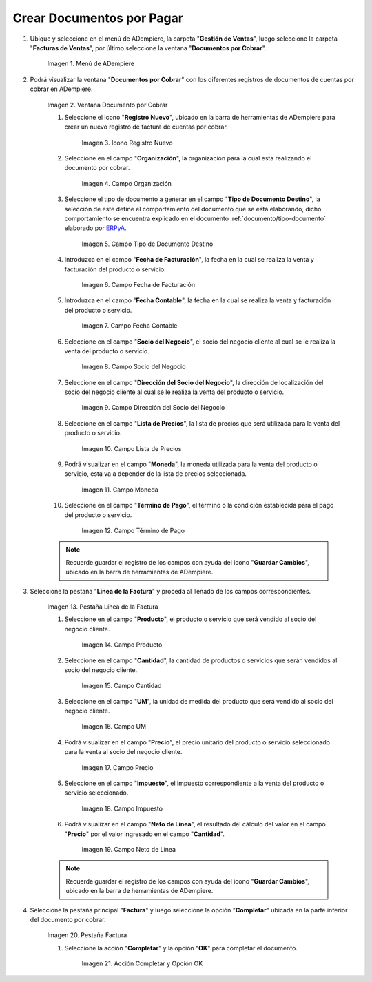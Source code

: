 .. |Menú de ADempiere| image:: resources/documento-por-cobrar.png
.. |Ventana Documento por Cobrar| image:: resources/vent-documento-por-cobrar.png
.. |Icono Registro Nuevo| image:: resources/icono-registro-nuevo.png
.. |Campo Organización| image:: resources/campo-organizacion.png
.. |Campo Tipo de Documento Destino| image:: resources/campo-tipo-documento.png
.. |Campo Fecha de Facturación| image:: resources/campo-fecha-facturacion.png
.. |Campo Fecha Contable| image:: resources/campo-fecha-contable.png
.. |Campo Socio del Negocio| image:: resources/campo-socio-cliente.png
.. |Campo Dirección del Socio del Negocio| image:: resources/campo-direccion-socio-cliente.png
.. |Campo Lista de Precios| image:: resources/campo-lista-precios.png
.. |Campo Moneda| image:: resources/campo-moneda.png
.. |Campo Término de Pago| image:: resources/campo-termino-pago.png
.. |Pestaña Línea de la Factura| image:: resources/pest-linea-factura.png
.. |Campo Producto| image:: resources/campo-producto.png
.. |Campo Cantidad| image:: resources/campo-cantidad.png
.. |Campo UM| image:: resources/campo-um.png
.. |Campo Precio| image:: resources/campo-precio.png
.. |Campo Impuesto| image:: resources/campo-impuesto.png
.. |Campo Neto de Línea| image:: resources/campo-neto-linea.png
.. |Pestaña Factura| image:: resources/pest-factura.png
.. |Acción Completar y Opción OK| image:: resources/completar-factura.png

.. _documento/documento-por-cobrar:
.. _ERPyA: http://erpya.com

**Crear Documentos por Pagar**
==============================

#. Ubique y seleccione en el menú de ADempiere, la carpeta "**Gestión de Ventas**", luego seleccione la carpeta "**Facturas de Ventas**", por último seleccione la ventana "**Documentos por Cobrar**".

    |Menú de ADempiere|

    Imagen 1. Menú de ADempiere

#. Podrá visualizar la ventana "**Documentos por Cobrar**" con los diferentes registros de documentos de cuentas por cobrar en ADempiere.

    |Ventana Documento por Cobrar|

    Imagen 2. Ventana Documento por Cobrar

    #. Seleccione el icono "**Registro Nuevo**", ubicado en la barra de herramientas de ADempiere para crear un nuevo registro de factura de cuentas por cobrar.

        |Icono Registro Nuevo|

        Imagen 3. Icono Registro Nuevo

    #. Seleccione en el campo "**Organización**", la organización para la cual esta realizando el documento por cobrar.

        |Campo Organización|

        Imagen 4. Campo Organización

    #. Seleccione el tipo de documento a generar en el campo "**Tipo de Documento Destino**", la selección de este define el comportamiento del documento que se está elaborando, dicho comportamiento se encuentra explicado en el documento :ref:`documento/tipo-documento` elaborado por `ERPyA`_.

        |Campo Tipo de Documento Destino|

        Imagen 5. Campo Tipo de Documento Destino

    #. Introduzca en el campo "**Fecha de Facturación**", la fecha en la cual se realiza la venta y facturación del producto o servicio.

        |Campo Fecha de Facturación|

        Imagen 6. Campo Fecha de Facturación

    #. Introduzca en el campo "**Fecha Contable**", la fecha en la cual se realiza la venta y facturación del producto o servicio.

        |Campo Fecha Contable|

        Imagen 7. Campo Fecha Contable

    #. Seleccione en el campo "**Socio del Negocio**", el socio del negocio cliente al cual se le realiza la venta del producto o servicio.

        |Campo Socio del Negocio|

        Imagen 8. Campo Socio del Negocio

    #. Seleccione en el campo "**Dirección del Socio del Negocio**", la dirección de localización del socio del negocio cliente al cual se le realiza la venta del producto o servicio.

        |Campo Dirección del Socio del Negocio|

        Imagen 9. Campo Dirección del Socio del Negocio

    #. Seleccione en el campo "**Lista de Precios**", la lista de precios que será utilizada para la venta del producto o servicio.

        |Campo Lista de Precios|

        Imagen 10. Campo Lista de Precios

    #. Podrá visualizar en el campo "**Moneda**", la moneda utilizada para la venta del producto o servicio, esta va a depender de la lista de precios seleccionada.

        |Campo Moneda|

        Imagen 11. Campo Moneda

    #. Seleccione en el campo "**Término de Pago**", el término o la condición establecida para el pago del producto o servicio.

        |Campo Término de Pago|

        Imagen 12. Campo Término de Pago

    .. note::

        Recuerde guardar el registro de los campos con ayuda del icono "**Guardar Cambios**", ubicado en la barra de herramientas de ADempiere.

#. Seleccione la pestaña "**Línea de la Factura**" y proceda al llenado de los campos correspondientes.

    |Pestaña Línea de la Factura|

    Imagen 13. Pestaña Línea de la Factura

    #. Seleccione en el campo "**Producto**", el producto o servicio que será vendido al socio del negocio cliente.

        |Campo Producto|

        Imagen 14. Campo Producto

    #. Seleccione en el campo "**Cantidad**", la cantidad de productos o servicios que serán vendidos al socio del negocio cliente.

        |Campo Cantidad|

        Imagen 15. Campo Cantidad

    #. Seleccione en el campo "**UM**", la unidad de medida del producto que será vendido al socio del negocio cliente.

        |Campo UM|

        Imagen 16. Campo UM

    #. Podrá visualizar en el campo "**Precio**", el precio unitario del producto o servicio seleccionado para la venta al socio del negocio cliente.

        |Campo Precio|

        Imagen 17. Campo Precio

    #. Seleccione en el campo "**Impuesto**", el impuesto correspondiente a la venta del producto o servicio seleccionado.

        |Campo Impuesto|

        Imagen 18. Campo Impuesto

    #. Podrá visualizar en el campo "**Neto de Línea**", el resultado del cálculo del valor en el campo "**Precio**" por el valor ingresado en el campo "**Cantidad**".

        |Campo Neto de Línea|

        Imagen 19. Campo Neto de Línea

    .. note::

        Recuerde guardar el registro de los campos con ayuda del icono "**Guardar Cambios**", ubicado en la barra de herramientas de ADempiere.

#. Seleccione la pestaña principal "**Factura**" y luego seleccione la opción "**Completar**" ubicada en la parte inferior del documento por cobrar.

    |Pestaña Factura|

    Imagen 20. Pestaña Factura

    #. Seleccione la acción "**Completar**" y la opción "**OK**" para completar el documento.

        |Acción Completar y Opción OK|

        Imagen 21. Acción Completar y Opción OK